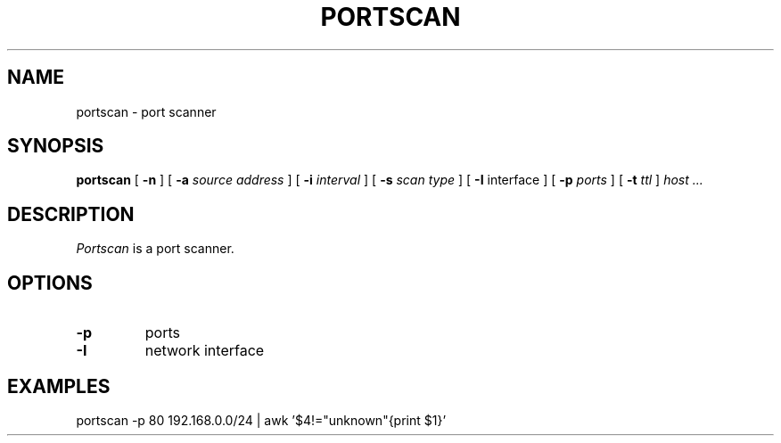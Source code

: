 .TH PORTSCAN 1
.SH NAME
portscan \- port scanner
.SH SYNOPSIS
.B portscan
[
.B -n
] [
.B -a
.I source address
] [
.B -i
.I interval
] [
.B -s
.I scan type
] [
.B -I
interface
] [
.B -p
.I ports
] [
.B -t
.I ttl
]
.I host ...
.SH DESCRIPTION
.I Portscan
is a port scanner.
.SH OPTIONS
.TP
.B -p
ports
.TP
.B -I
network interface
.SH EXAMPLES
portscan -p 80 192.168.0.0/24 | awk '$4!="unknown"{print $1}'
